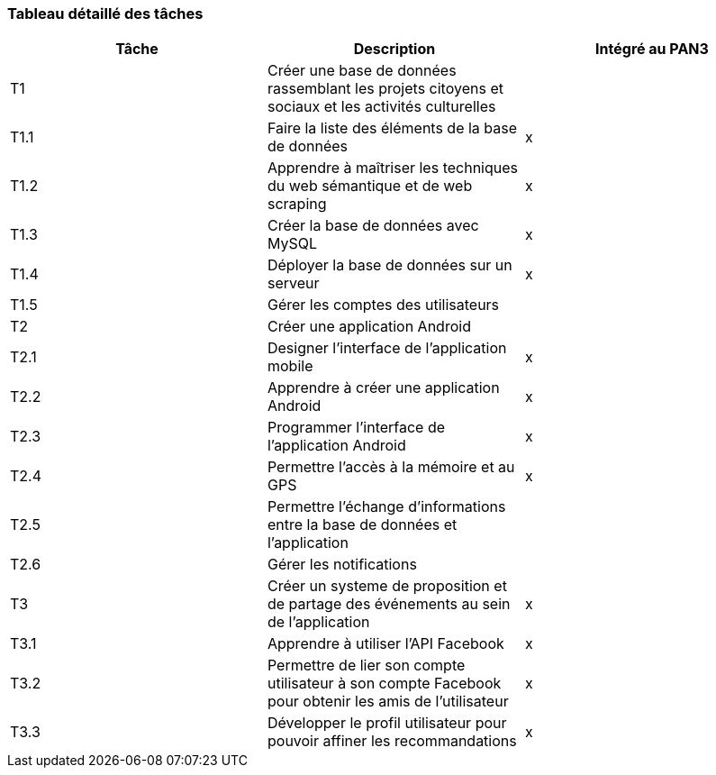 === Tableau détaillé des tâches



[cols=",,^",options="header",]
|====
| Tâche | Description                                           | Intégré au PAN3
| T1    | Créer une base de données rassemblant les projets citoyens et sociaux et les activités culturelles             | 
| T1.1  | Faire la liste des éléments de la base de données     | x
| T1.2  | Apprendre à maîtriser les techniques du web sémantique et de web scraping | x
| T1.3  | Créer la base de données avec MySQL                | x
| T1.4  | Déployer la base de données sur un serveur                      | x
| T1.5  | Gérer les comptes des utilisateurs         |
| T2    | Créer une application Android                         |
| T2.1  | Designer l’interface de l’application mobile      | x
| T2.2  | Apprendre à créer une application Android                                  | x
| T2.3  | Programmer l'interface de l'application  Android                                  | x
| T2.4  | Permettre l'accès à la mémoire et au GPS                                          | x
| T2.5  | Permettre l’échange d’informations entre la base de données et l’application      | 
| T2.6  | Gérer les notifications      | 
| T3    | Créer un systeme de proposition et de partage des événements au sein de l'application    | x
| T3.1  | Apprendre à utiliser l'API Facebook    | x
| T3.2  | Permettre de lier son compte utilisateur à son compte Facebook pour obtenir les amis de l’utilisateur   | x
| T3.3  | Développer le profil utilisateur pour pouvoir affiner les recommandations   | x
|====
